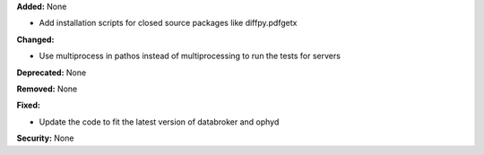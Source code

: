 **Added:** None

* Add installation scripts for closed source packages like diffpy.pdfgetx

**Changed:**

* Use multiprocess in pathos instead of multiprocessing to run the tests for servers

**Deprecated:** None

**Removed:** None

**Fixed:**

* Update the code to fit the latest version of databroker and ophyd

**Security:** None
